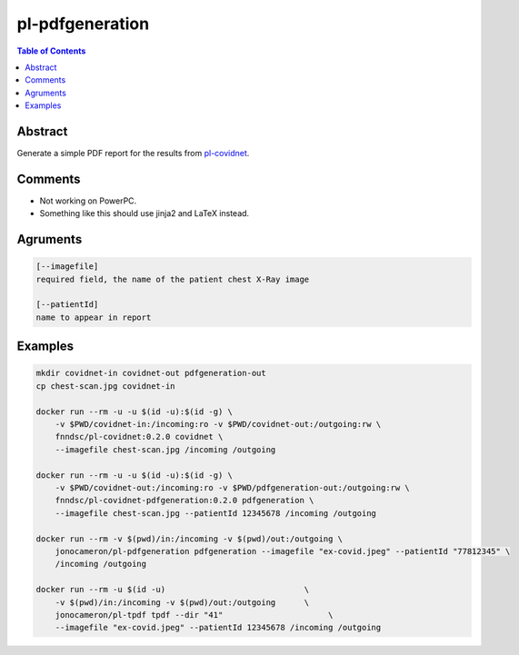 pl-pdfgeneration
================================

.. image:: https://img.shields.io/github/license/FNNDSC/pl-pdfgeneration
    :target: https://github.com/FNNDSC/pl-pdfgeneration/blob/master/LICENSE
    :alt: License AGPL-3.0

.. image:: https://img.shields.io/docker/v/fnndsc/pl-covidnet-pdfgeneration?sort=semver
    :target: https://hub.docker.com/r/fnndsc/pl-covidnet-pdfgeneration
    :alt: Version

.. contents:: Table of Contents


Abstract
--------

Generate a simple PDF report for the results from
`pl-covidnet <https://github.com/FNNDSC/pl-covidnet>`_.

Comments
--------

* Not working on PowerPC.
* Something like this should use jinja2 and LaTeX instead.

Agruments
---------

.. code::

    [--imagefile]
    required field, the name of the patient chest X-Ray image

    [--patientId]
    name to appear in report


Examples
--------

.. code::

    mkdir covidnet-in covidnet-out pdfgeneration-out
    cp chest-scan.jpg covidnet-in

    docker run --rm -u -u $(id -u):$(id -g) \
        -v $PWD/covidnet-in:/incoming:ro -v $PWD/covidnet-out:/outgoing:rw \
        fnndsc/pl-covidnet:0.2.0 covidnet \
        --imagefile chest-scan.jpg /incoming /outgoing

    docker run --rm -u -u $(id -u):$(id -g) \
        -v $PWD/covidnet-out:/incoming:ro -v $PWD/pdfgeneration-out:/outgoing:rw \
        fnndsc/pl-covidnet-pdfgeneration:0.2.0 pdfgeneration \
        --imagefile chest-scan.jpg --patientId 12345678 /incoming /outgoing

    docker run --rm -v $(pwd)/in:/incoming -v $(pwd)/out:/outgoing \
        jonocameron/pl-pdfgeneration pdfgeneration --imagefile "ex-covid.jpeg" --patientId "77812345" \
        /incoming /outgoing

    docker run --rm -u $(id -u)                             \
        -v $(pwd)/in:/incoming -v $(pwd)/out:/outgoing      \
        jonocameron/pl-tpdf tpdf --dir "41"                      \
        --imagefile "ex-covid.jpeg" --patientId 12345678 /incoming /outgoing
